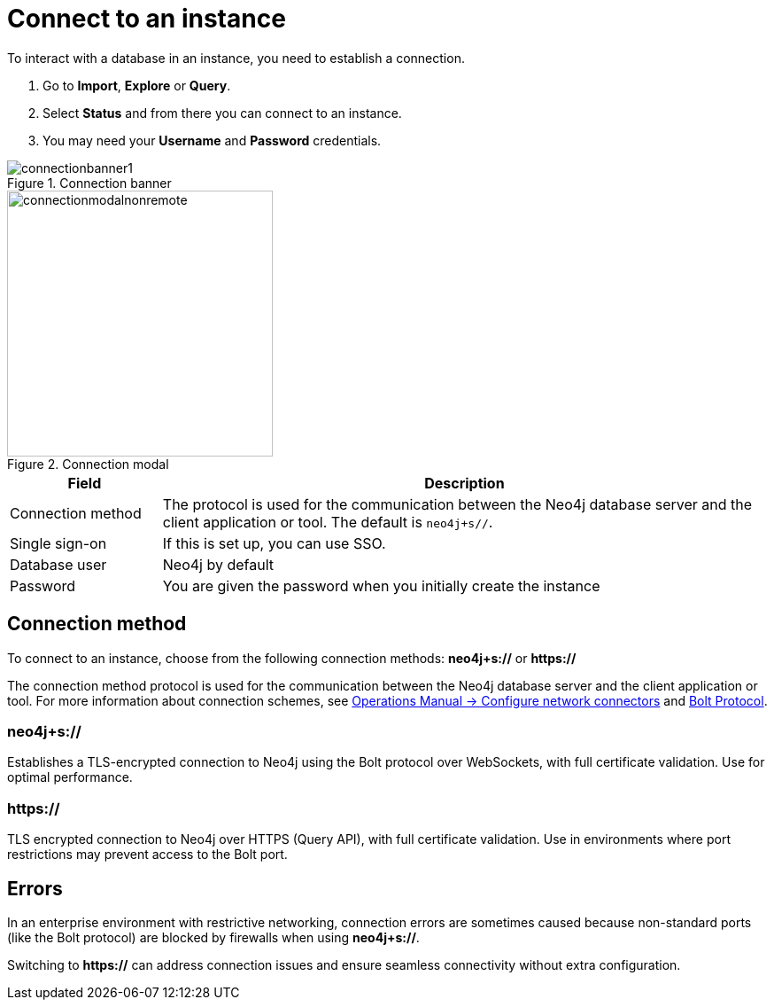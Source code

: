 [[connect-to-instance]]
= Connect to an instance
:description: This page describes how to connect to an instance in the new Neo4j Aura console.
:page-aliases: auradb/getting-started/connect-database.adoc, aurads/connecting/index.adoc

To interact with a database in an instance, you need to establish a connection.

. Go to *Import*, *Explore* or *Query*.
. Select *Status* and from there you can connect to an instance.
. You may need your *Username* and *Password* credentials.

[.shadow]
.Connection banner
image::connectionbanner1.png[]

[.shadow]
.Connection modal
image::connectionmodalnonremote.png[width=300]

[cols="20%,80%"]
|===
| Field | Description

|Connection method
|The protocol is used for the communication between the Neo4j database server and the client application or tool.
The default is `neo4j+s//`.
// For more information about connection schemes, see link:https://neo4j.com/docs/operations-manual/current/configuration/connectors/[Operations Manual -> Configure network connectors] and link:https://neo4j.com/docs/bolt/current/bolt/[Bolt Protocol].

// |Connection URL
// |You can get this from your instance details

|Single sign-on
|If this is set up, you can use SSO.

|Database user
|Neo4j by default

|Password
|You are given the password when you initially create the instance
|===

== Connection method

To connect to an instance, choose from the following connection methods: *neo4j+s://* or *https://*

The connection method protocol is used for the communication between the Neo4j database server and the client application or tool.
For more information about connection schemes, see link:https://neo4j.com/docs/operations-manual/current/configuration/connectors/[Operations Manual -> Configure network connectors] and link:https://neo4j.com/docs/bolt/current/bolt/[Bolt Protocol].

=== *neo4j+s://*
Establishes a TLS-encrypted connection to Neo4j using the Bolt protocol over WebSockets, with full certificate validation. 
Use for optimal performance.

=== *https://*
TLS encrypted connection to Neo4j over HTTPS (Query API), with full certificate validation. 
Use in environments where port restrictions may prevent access to the Bolt port.

== Errors 

In an enterprise environment with restrictive networking, connection errors are sometimes caused because non-standard ports (like the Bolt protocol) are blocked by firewalls when using *neo4j+s://*.

Switching to *https://* can address connection issues and ensure seamless connectivity without extra configuration.
